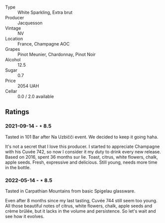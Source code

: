 #+attr_html: :class wine-main-image
[[file:/images/3d/289f72-4a84-4d3e-9598-4865b952b023/2022-05-16-20-39-10-7860D911-081E-4AF0-A2C9-380A70E5D4AD-1-105-c.jpeg]]

- Type :: White Sparkling, Extra brut
- Producer :: Jacquesson
- Vintage :: NV
- Location :: France, Champagne AOC
- Grapes :: Pinot Meunier, Chardonnay, Pinot Noir
- Alcohol :: 12.5
- Sugar :: 0.7
- Price :: 2054 UAH
- Cellar :: 0.0 / 2.0 available

** Ratings

*** 2021-09-14 - ⋆ 8.5

Tasted in 101 Bar after Na Uzbičči event. We decided to keep it going haha.

It's not a secret that I love this producer. I started to appreciate Champagne with his Cuvée 742, so now I consider it my duty to drink every new release. Based on 2016, spent 36 months sur lie. Toast, citrus, white flowers, chalk, apple seeds. Fresh, expressive and delicious. Still young, needs more time in the bottle.

*** 2022-05-14 - ⋆ 8.5

Tasted in Carpathian Mountains from basic Spigelau glassware.

Even after 8 months since my last tasting, Cuvée 744 still seem too young. All those beautiful notes of citrus, white flowers, chalk, apple seeds and crème brûlée, but it lacks in the volume and persistence. So let's wait and see how it evolves.

